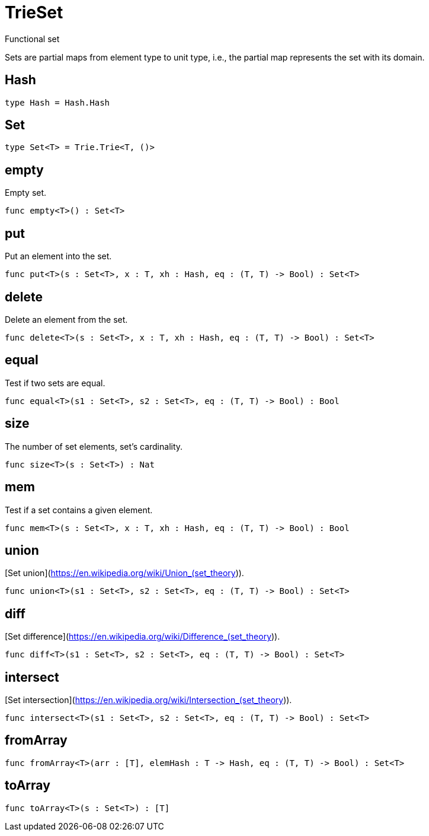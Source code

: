 [[module.TrieSet]]
= TrieSet

Functional set

Sets are partial maps from element type to unit type,
i.e., the partial map represents the set with its domain.

[[type.Hash]]
== Hash



[source,motoko]
----
type Hash = Hash.Hash
----

[[type.Set]]
== Set



[source,motoko]
----
type Set<T> = Trie.Trie<T, ()>
----

[[value.empty]]
== empty

Empty set.

[source,motoko]
----
func empty<T>() : Set<T>
----

[[value.put]]
== put

Put an element into the set.

[source,motoko]
----
func put<T>(s : Set<T>, x : T, xh : Hash, eq : (T, T) -> Bool) : Set<T>
----

[[value.delete]]
== delete

Delete an element from the set.

[source,motoko]
----
func delete<T>(s : Set<T>, x : T, xh : Hash, eq : (T, T) -> Bool) : Set<T>
----

[[value.equal]]
== equal

Test if two sets are equal.

[source,motoko]
----
func equal<T>(s1 : Set<T>, s2 : Set<T>, eq : (T, T) -> Bool) : Bool
----

[[value.size]]
== size

The number of set elements, set's cardinality.

[source,motoko]
----
func size<T>(s : Set<T>) : Nat
----

[[value.mem]]
== mem

Test if a set contains a given element.

[source,motoko]
----
func mem<T>(s : Set<T>, x : T, xh : Hash, eq : (T, T) -> Bool) : Bool
----

[[value.union]]
== union

[Set union](https://en.wikipedia.org/wiki/Union_(set_theory)).

[source,motoko]
----
func union<T>(s1 : Set<T>, s2 : Set<T>, eq : (T, T) -> Bool) : Set<T>
----

[[value.diff]]
== diff

[Set difference](https://en.wikipedia.org/wiki/Difference_(set_theory)).

[source,motoko]
----
func diff<T>(s1 : Set<T>, s2 : Set<T>, eq : (T, T) -> Bool) : Set<T>
----

[[value.intersect]]
== intersect

[Set intersection](https://en.wikipedia.org/wiki/Intersection_(set_theory)).

[source,motoko]
----
func intersect<T>(s1 : Set<T>, s2 : Set<T>, eq : (T, T) -> Bool) : Set<T>
----

[[value.fromArray]]
== fromArray



[source,motoko]
----
func fromArray<T>(arr : [T], elemHash : T -> Hash, eq : (T, T) -> Bool) : Set<T>
----

[[value.toArray]]
== toArray



[source,motoko]
----
func toArray<T>(s : Set<T>) : [T]
----

